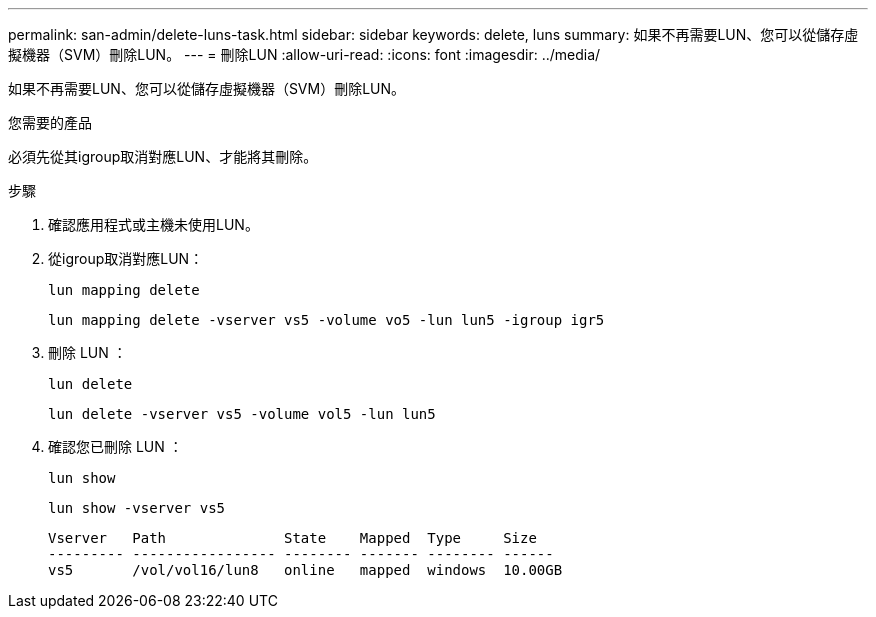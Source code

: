 ---
permalink: san-admin/delete-luns-task.html 
sidebar: sidebar 
keywords: delete, luns 
summary: 如果不再需要LUN、您可以從儲存虛擬機器（SVM）刪除LUN。 
---
= 刪除LUN
:allow-uri-read: 
:icons: font
:imagesdir: ../media/


[role="lead"]
如果不再需要LUN、您可以從儲存虛擬機器（SVM）刪除LUN。

.您需要的產品
必須先從其igroup取消對應LUN、才能將其刪除。

.步驟
. 確認應用程式或主機未使用LUN。
. 從igroup取消對應LUN：
+
`lun mapping delete`

+
`lun mapping delete -vserver vs5 -volume vo5 -lun lun5 -igroup igr5`

. 刪除 LUN ：
+
`lun delete`

+
`lun delete -vserver vs5 -volume vol5 -lun lun5`

. 確認您已刪除 LUN ：
+
`lun show`

+
`lun show -vserver vs5`

+
[listing]
----
Vserver   Path              State    Mapped  Type     Size
--------- ----------------- -------- ------- -------- ------
vs5       /vol/vol16/lun8   online   mapped  windows  10.00GB
----

